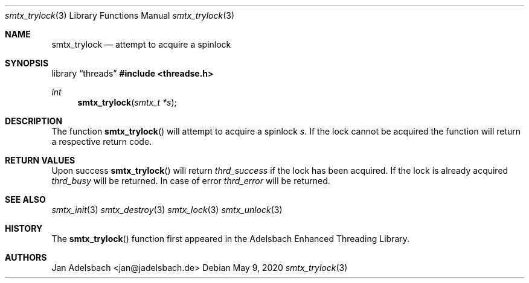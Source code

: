 .\" Copyright 2024, Adelsbach UG (haftungsbeschraenkt)
.\" Copyright 2014-2024, Jan Adelsbach <jan@jadelsbach.de>
.\"
.\" Permission is hereby granted, free of charge, to any person obtaining 
.\" a copy of this software and associated documentation files
.\" (the “Software”), 
.\" to deal in the Software without restriction, including without limitation 
.\" the rights to use, copy, modify, merge, publish, distribute, sublicense, 
.\" and/or sell copies of the Software, and to permit persons to whom the 
.\" Software is furnished to do so, subject to the following conditions:
.\" 
.\" The above copyright notice and this permission notice shall be included 
.\" in all copies or substantial portions of the Software.
.\"
.\" THE SOFTWARE IS PROVIDED “AS IS”, WITHOUT WARRANTY OF ANY KIND, EXPRESS 
.\" OR IMPLIED, INCLUDING BUT NOT LIMITED TO THE WARRANTIES OF MERCHANTABILITY, 
.\" FITNESS FOR A PARTICULAR PURPOSE AND NONINFRINGEMENT. IN NO EVENT SHALL THE 
.\" AUTHORS OR COPYRIGHT HOLDERS BE LIABLE FOR ANY CLAIM, DAMAGES OR OTHER 
.\" LIABILITY, WHETHER IN AN ACTION OF CONTRACT, TORT OR OTHERWISE, ARISING 
.\" FROM, OUT OF OR IN CONNECTION WITH THE SOFTWARE OR THE USE OR OTHER
.\" DEALINGS IN THE SOFTWARE.
.Dd $Mdocdate: May 9 2020 $
.Dt smtx_trylock 3
.Os
.Sh NAME
.Nm smtx_trylock
.Nd attempt to acquire a spinlock
.Sh SYNOPSIS
.Lb threads
.In threadse.h
.Ft int
.Fn smtx_trylock "smtx_t *s"
.Sh DESCRIPTION
The function
.Fn smtx_trylock
will attempt to acquire a spinlock
.Fa s .
If the lock cannot be acquired the function will return a respective
return code.
.Sh RETURN VALUES
Upon success
.Fn smtx_trylock
will return 
.Va thrd_success
if the lock has been acquired. If the lock is already acquired
.Va thrd_busy
will be returned.
In case of error
.Va thrd_error
will be returned.
.Sh SEE ALSO
.Xr smtx_init 3
.Xr smtx_destroy 3
.Xr smtx_lock 3
.Xr smtx_unlock 3
.Sh HISTORY
The
.Fn smtx_trylock
function first appeared in the Adelsbach Enhanced Threading Library.
.Sh AUTHORS
Jan Adelsbach <jan@jadelsbach.de>

